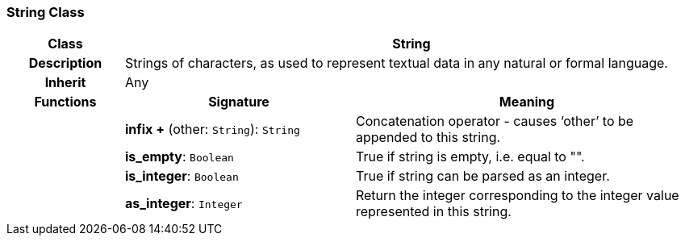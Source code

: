 === String Class

[cols="^1,2,3"]
|===
h|*Class*
2+^h|*String*

h|*Description*
2+a|Strings of characters, as used to represent textual data in any natural or formal language.

h|*Inherit*
2+|Any

h|*Functions*
^h|*Signature*
^h|*Meaning*

h|
|*infix +* (other: `String`): `String`
a|Concatenation operator - causes ‘other’ to be appended to this string.

h|
|*is_empty*: `Boolean`
a|True if string is empty, i.e. equal to "".

h|
|*is_integer*: `Boolean`
a|True if string can be parsed as an integer.

h|
|*as_integer*: `Integer`
a|Return the integer corresponding to the integer value represented in this string.
|===
